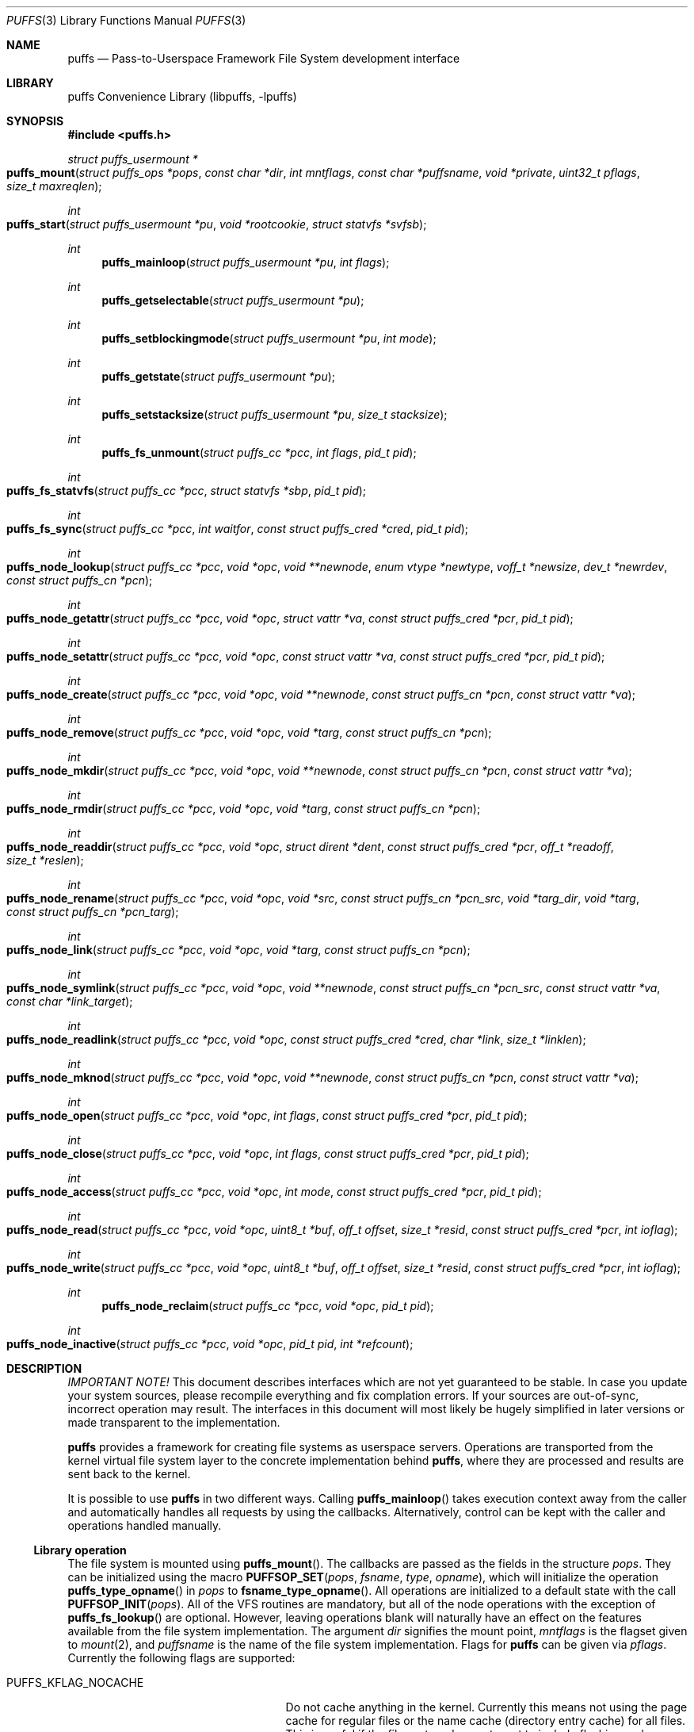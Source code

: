 .\"	$NetBSD: puffs.3,v 1.15 2007/03/20 18:25:56 pooka Exp $
.\"
.\" Copyright (c) 2006, 2007 Antti Kantee.  All rights reserved.
.\"
.\" Redistribution and use in source and binary forms, with or without
.\" modification, are permitted provided that the following conditions
.\" are met:
.\" 1. Redistributions of source code must retain the above copyright
.\"    notice, this list of conditions and the following disclaimer.
.\" 2. Redistributions in binary form must reproduce the above copyright
.\"    notice, this list of conditions and the following disclaimer in the
.\"    documentation and/or other materials provided with the distribution.
.\"
.\" THIS SOFTWARE IS PROVIDED BY THE AUTHOR AND CONTRIBUTORS ``AS IS'' AND
.\" ANY EXPRESS OR IMPLIED WARRANTIES, INCLUDING, BUT NOT LIMITED TO, THE
.\" IMPLIED WARRANTIES OF MERCHANTABILITY AND FITNESS FOR A PARTICULAR PURPOSE
.\" ARE DISCLAIMED.  IN NO EVENT SHALL THE AUTHOR OR CONTRIBUTORS BE LIABLE
.\" FOR ANY DIRECT, INDIRECT, INCIDENTAL, SPECIAL, EXEMPLARY, OR CONSEQUENTIAL
.\" DAMAGES (INCLUDING, BUT NOT LIMITED TO, PROCUREMENT OF SUBSTITUTE GOODS
.\" OR SERVICES; LOSS OF USE, DATA, OR PROFITS; OR BUSINESS INTERRUPTION)
.\" HOWEVER CAUSED AND ON ANY THEORY OF LIABILITY, WHETHER IN CONTRACT, STRICT
.\" LIABILITY, OR TORT (INCLUDING NEGLIGENCE OR OTHERWISE) ARISING IN ANY WAY
.\" OUT OF THE USE OF THIS SOFTWARE, EVEN IF ADVISED OF THE POSSIBILITY OF
.\" SUCH DAMAGE.
.\"
.Dd March 20, 2007
.Dt PUFFS 3
.Os
.Sh NAME
.Nm puffs
.Nd Pass-to-Userspace Framework File System development interface
.Sh LIBRARY
.Lb libpuffs
.Sh SYNOPSIS
.In puffs.h
.Ft struct puffs_usermount *
.Fo puffs_mount
.Fa "struct puffs_ops *pops" "const char *dir" "int mntflags"
.Fa "const char *puffsname" "void *private"
.Fa "uint32_t pflags" "size_t maxreqlen"
.Fc
.Ft int
.Fo puffs_start
.Fa "struct puffs_usermount *pu" "void *rootcookie" "struct statvfs *svfsb"
.Fc
.Ft int
.Fn puffs_mainloop "struct puffs_usermount *pu" "int flags"
.Ft int
.Fn puffs_getselectable "struct puffs_usermount *pu"
.Ft int
.Fn puffs_setblockingmode "struct puffs_usermount *pu" "int mode"
.Ft int
.Fn puffs_getstate "struct puffs_usermount *pu"
.Ft int
.Fn puffs_setstacksize "struct puffs_usermount *pu" "size_t stacksize"
.Ft int
.Fn puffs_fs_unmount "struct puffs_cc *pcc" "int flags" "pid_t pid"
.Ft int
.Fo puffs_fs_statvfs
.Fa "struct puffs_cc *pcc" "struct statvfs *sbp" "pid_t pid"
.Fc
.Ft int
.Fo puffs_fs_sync
.Fa "struct puffs_cc *pcc" "int waitfor" "const struct puffs_cred *cred"
.Fa "pid_t pid"
.Fc
.Ft int
.Fo puffs_node_lookup
.Fa "struct puffs_cc *pcc" "void *opc" "void **newnode"
.Fa "enum vtype *newtype" "voff_t *newsize" "dev_t *newrdev"
.Fa "const struct puffs_cn *pcn"
.Fc
.Ft int
.Fo puffs_node_getattr
.Fa "struct puffs_cc *pcc" "void *opc" "struct vattr *va"
.Fa "const struct puffs_cred *pcr" "pid_t pid"
.Fc
.Ft int
.Fo puffs_node_setattr
.Fa "struct puffs_cc *pcc" "void *opc" "const struct vattr *va"
.Fa "const struct puffs_cred *pcr" "pid_t pid"
.Fc
.Ft int
.Fo puffs_node_create
.Fa "struct puffs_cc *pcc" "void *opc" "void **newnode"
.Fa "const struct puffs_cn *pcn" "const struct vattr *va"
.Fc
.Ft int
.Fo puffs_node_remove
.Fa "struct puffs_cc *pcc" "void *opc" "void *targ"
.Fa "const struct puffs_cn *pcn"
.Fc
.Ft int
.Fo puffs_node_mkdir
.Fa "struct puffs_cc *pcc" "void *opc" "void **newnode"
.Fa "const struct puffs_cn *pcn" "const struct vattr *va"
.Fc
.Ft int
.Fo puffs_node_rmdir
.Fa "struct puffs_cc *pcc" "void *opc" "void *targ"
.Fa "const struct puffs_cn *pcn"
.Fc
.Ft int
.Fo puffs_node_readdir
.Fa "struct puffs_cc *pcc" "void *opc" "struct dirent *dent"
.Fa "const struct puffs_cred *pcr" "off_t *readoff" "size_t *reslen"
.Fc
.Ft int
.Fo puffs_node_rename
.Fa "struct puffs_cc *pcc" "void *opc" "void *src"
.Fa "const struct puffs_cn *pcn_src" "void *targ_dir" "void *targ"
.Fa "const struct puffs_cn *pcn_targ"
.Fc
.Ft int
.Fo puffs_node_link
.Fa "struct puffs_cc *pcc" "void *opc" "void *targ"
.Fa "const struct puffs_cn *pcn"
.Fc
.Ft int
.Fo puffs_node_symlink
.Fa "struct puffs_cc *pcc" "void *opc" "void **newnode"
.Fa "const struct puffs_cn *pcn_src" "const struct vattr *va"
.Fa "const char *link_target"
.Fc
.Ft int
.Fo puffs_node_readlink
.Fa "struct puffs_cc *pcc" "void *opc" "const struct puffs_cred *cred"
.Fa "char *link" "size_t *linklen"
.Fc
.Ft int
.Fo puffs_node_mknod
.Fa "struct puffs_cc *pcc" "void *opc" "void **newnode"
.Fa "const struct puffs_cn *pcn" "const struct vattr *va"
.Fc
.Ft int
.Fo puffs_node_open
.Fa "struct puffs_cc *pcc" "void *opc" "int flags"
.Fa "const struct puffs_cred *pcr" "pid_t pid"
.Fc
.Ft int
.Fo puffs_node_close
.Fa "struct puffs_cc *pcc" "void *opc" "int flags"
.Fa "const struct puffs_cred *pcr" "pid_t pid"
.Fc
.Ft int
.Fo puffs_node_access
.Fa "struct puffs_cc *pcc" "void *opc" "int mode"
.Fa "const struct puffs_cred *pcr" "pid_t pid"
.Fc
.Ft int
.Fo puffs_node_read
.Fa "struct puffs_cc *pcc" "void *opc" "uint8_t *buf"
.Fa "off_t offset" "size_t *resid" "const struct puffs_cred *pcr" "int ioflag"
.Fc
.Ft int
.Fo puffs_node_write
.Fa "struct puffs_cc *pcc" "void *opc" "uint8_t *buf"
.Fa "off_t offset" "size_t *resid" "const struct puffs_cred *pcr" "int ioflag"
.Fc
.Ft int
.Fn puffs_node_reclaim "struct puffs_cc *pcc" "void *opc" "pid_t pid"
.Ft int
.Fo puffs_node_inactive
.Fa "struct puffs_cc *pcc" "void *opc" "pid_t pid" "int *refcount"
.Fc
.Sh DESCRIPTION
.Em IMPORTANT NOTE!
This document describes interfaces which are not yet guaranteed to be
stable.
In case you update your system sources, please recompile everything
and fix complation errors.
If your sources are out-of-sync, incorrect operation may result.
The interfaces in this document will most likely be hugely simplified
in later versions or made transparent to the implementation.
.Pp
.Nm
provides a framework for creating file systems as userspace servers.
Operations are transported from the kernel virtual file system layer
to the concrete implementation behind
.Nm ,
where they are processed and results are sent back to the kernel.
.Pp
It is possible to use
.Nm
in two different ways.
Calling
.Fn puffs_mainloop
takes execution context away from the caller and automatically handles
all requests by using the callbacks.
Alternatively, control can be kept with the caller and operations
handled manually.
.Ss Library operation
The file system is mounted using
.Fn puffs_mount .
The callbacks are passed as the fields in the structure
.Fa pops .
They can be initialized using the macro
.Fn PUFFSOP_SET pops fsname type opname ,
which will initialize the operation
.Fn puffs_type_opname
in
.Fa pops
to
.Fn fsname_type_opname .
All operations are initialized to a default state with the call
.Fn PUFFSOP_INIT pops .
All of the VFS routines are mandatory, but all of the node operations
with the exception of
.Fn puffs_fs_lookup
are optional.
However, leaving operations blank will naturally have an effect on the
features available from the file system implementation.
The argument
.Fa dir
signifies the mount point,
.Fa mntflags
is the flagset given to
.Xr mount 2 ,
and
.Fa puffsname
is the name of the file system implementation.
Flags for
.Nm
can be given via
.Fa pflags .
Currently the following flags are supported:
.Bl -tag -width "XPUFFS_KFLAG_BUILDPATHX"
.It Dv PUFFS_KFLAG_NOCACHE
Do not cache anything in the kernel.
Currently this means not using the page cache for regular files or
the name cache (directory entry cache) for all files.
This is useful if the file system does not want to include flushing
and invalidation logic in case it is possible to modify the backend
from "under" our view of the file system (a distributed file system,
for example).
.It Dv PUFFS_KFLAG_ALLOPS
This flag requests that all operations are sent to userspace.
Normally the kernel shortcircuits unimplemented operations.
This flag is mostly useful for debugging purposes.
.It Dv PUFFS_FLAG_BUILDPATH
The framework will build a complete path name, which is supplied
with each operation and can be found from the
.Va pn_po.po_full_pcn
field in a
.Vt struct puffs_node .
The option assumes that the framework can map a cookie to a
.Vt struct puffs_node .
See
.Sx Cookies
for more information on cookie mapping.
See
.Xr puffs_path 3
for more information on library calls involving paths.
.It Dv PUFFS_FLAG_OPDUMP
This option makes the framework dump a textual representation of
each operation before executing it.
It is useful for debugging purposes.
.El
.Pp
Finally, the maximum operation buffer length is requested by
.Fa maxreqlen .
The field
.Va pu_maxreqlen
from the returned mount structure is the kernel sanity-checked value and
should always be consulted after the mount call returns.
Supplying 0 as this parameter will make the kernel choose the longest
possible buffer length.
In case of success,
.Fn puffs_fs_mount
returns the address of the user mount instance.
Otherwise,
.Dv NULL
is returned and errno is set to specify the error.
.Pp
To handle all requests automatically until the file system is
unmounted,
.Fn puffs_mainloop
should be used.
It returns 0 if the file system was succesfully unmounted or \-1 if it
was killed in action.
Unless
.Fa flags
is used to pass
.Dv PUFFSLOOP_NODAEMON ,
.Fn puffs_mainloop
will also detach from the terminal.
.Pp
.Fn puffs_getselectable
can be used to query a handle to do I/O multiplexing with:
.Xr select 2 ,
.Xr poll 2 ,
and
.Xr kqueue 2
are all examples of acceptable operations.
.Pp
The library can be set in blocking or non-blocking mode using
.Fn puffs_setblockingmode .
Acceptable values for the argument are
.Dv PUFFSDEV_BLOCK
and
.Dv PUFFSDEV_NONBLOCK .
.Pp
The state of the file system can be queried with
.Fn puffs_getstate .
It is maintained by the framework and is mostly useful for the framework
itself.
Possible values are
.Dv PUFFS_STATE_MOUNTING ,
.Dv PUFFS_STATE_RUNNING ,
.Dv PUFFS_STATE_UNMOUNTING
and
.Dv PUFFS_STATE_UNMOUNTED .
.Pp
The stack size for handling requests can be set with
.Fn puffs_setstacksize .
The default is one megabyte of stack space per request.
See
.Xr puffs_cc 3 .
.Pp
After the correct setup for the library has been established and the
backend has been initialized, the file system is made operational
by calling
.Fn puffs_start .
Immediately after the return of this function the file system must
be ready to process requests.
.Ss Cookies
Every file (regular file, directory, device node, ...) instance is
attached to the kernel using a cookie.
A cookie should uniquely map to a file during its lifetime.
If file instances are kept in memory, a simple strategy is to use
the virtual address of the structure describing the file.
The cookie can be recycled when
.Fn puffs_node_reclaim
is called for a node.
.Pp
For some operations (such as building paths) the framework needs to map
the cookie to the framework-level structure describing a file,
.Vt struct puffs_node .
It is advisable to simply use the
.Vt struct puffs_node
address as a cookie and store file system specific data in the private
portion of
.Vt struct puffs_node .
The library assumes this by default.
If it is not desireable, the file system implementation can call
.Fn puffs_set_cookiemap
to provide an alternative cookie-to-node mapping function.
.Ss File system callbacks
The callbacks do all the actual work in implementing the file system.
Currently they are fairly close to the vfs and vnode operations in
the kernel but with simplified operation.
This section describes the calls which relate to the file system
itself.
.Pp
All callbacks can be prototyped with the file system name and operation
name using the macro
.Fn PUFFSOP_PROTOS fsname .
.Pp
.Fn puffs_fs_statvfs
should fill in the following fields of
.Fa sbp :
.Bd -literal
 * unsigned long   f_bsize;         file system block size
 * unsigned long   f_frsize;        fundamental file system block size
 * fsblkcnt_t      f_blocks;        number of blocks in file system,
 *                                            (in units of f_frsize)
 *
 * fsblkcnt_t      f_bfree;         free blocks avail in file system
 * fsblkcnt_t      f_bavail;        free blocks avail to non-root
 * fsblkcnt_t      f_bresvd;        blocks reserved for root
 *
 * fsfilcnt_t      f_files;         total file nodes in file system
 * fsfilcnt_t      f_ffree;         free file nodes in file system
 * fsfilcnt_t      f_favail;        free file nodes avail to non-root
 * fsfilcnt_t      f_fresvd;        file nodes reserved for root
.Ed
The process requiring this information is given by
.Fa pid .
.Pp
The file system should be sychronized to storage when
.Fn puffs_fs_sync
is called.
The
.Fa waitfor
parameter should handled similarly as inside the kernel.
.Pp
The file system should be unmounted when
.Fn puffs_fs_unmount
is called.
If the flag
.Dv MNT_FORCE
is not honored, the kernel will proceed to forcibly unmount the file system
despite this.
.Ss Node callbacks
These operations operate in the level of individual files.
The file cookie is always provided as the second argument
.Fa opc .
If the operation is for a file, it will be the cookie of the file.
The case the operation involves a directory (such as
.Dq create file in directory ) ,
the cookie will be for the directory.
Some operations take additional cookies to describe the rest of
the operands.
The return value 0 signals success, else an appropriate errno value
should be returned.
Please note that neither this list nor the descriptions are complete.
.Pp
The
.Fn puffs_node_lookup
function is used to locate nodes.
The implementation should match the name in
.Fa pcn
against the existing entries in the directory provided by the cookie.
If found, the cookie for the located node should be returned in
.Fa newnode .
Additionally, the type and size (latter applicable to regular files only)
should be returned in
.Fa newtype
and
.Fa newsize ,
respectively.
If the located entry is a block device or character device file,
the dev_t for the entry should be returned in
.Fa newrdev .
Otherwise, 0 signals a found node and a nonzero value signals an errno.
As a special case,
.Er ENOENT
signals success for cases where the lookup operation is
.Dv PUFFSLOOKUP_CREATE
or
.Dv PUFFSLOOKUP_RENAME .
Failure in these cases can be signalled by returning another appropriate
error code, for example
.Er EACCESS .
.Pp
.Fn puffs_node_getattr
fills out a struct vattr pointed to by
.Fa va .
.Pp
.Fn puffs_node_setattr
sets the attributes in
.Fa va .
Instead of setting everything according to that file, only fields which
are not marked
.Dv VNOVAL
should be set.
.Pp
A file node is created in the directory specified by the cookie when
.Fn puffs_node_create
is called.
The attributes are specified by
.Fa va
and the cookie for the newly created node should be returned in
.Fa newnode .
Similarly,
.Fn puffs_node_mkdir
creates a directory.
.Pp
.Fn puffs_node_remove
removes the file
.Fa targ
from the directory indicated by the cookie.
Similarly,
.Fn puffs_node_rmdir
removes a directory.
The name of the directory entry to remove is described by
.Fa pcn .
.Pp
To read directory entries,
.Fn puffs_node_readdir
is called.
It should store directories as struct dirents in the space pointed to by
.Fa dent .
The amount of space available is given by
.Fa reslen
and before returning it should be set to the amount of space
.Em remaining
in the buffer.
The argument
.Fa offset
is used to specify the offset to the directory.
Its intepretation is up to the file systme and it should be set to
signal the continuation point when there is no more room for the next
entry in
.Fa dent .
It is most performant to return the maximal amount of directory
entries each call.
In case the directory was exhausted, the parameters should not be
modified to signal end-of-directory.
.Pp
A node rename is done by calling
.Fn puffs_node_rename .
If the destination file cookie is non-null, it must be removed
and the new entry overwritten atomically.
The directory entry names to be used are described by the
struct puffs_cn's (cf. create and remove).
.Pp
A hard link is created by
.Fn puffs_node_link .
In practice this means adding a directory entry described by
.Fa pcn
to the cookied directory and the entry pointing to the target node.
.Pp
A symbolic link in turn is created by
.Fn puffs_node_symlink .
It is similar to creating a regular file, except that
.Fa link_target
specifies the target of the link which should be set for the link.
.Pp
To read the target of a symbolic link,
.Fa puffs_node_readlink
is called.
The path in the link target should be copied to
.Fa link
and the length without the terminating nul set in
.Fa linklen .
.Pp
A device node is created using
.Fn puffs_node_mknod .
The only difference to creating a normal file is that the attribute
struct contains the device identifier in
.Fa va-\*[Gt]va_rdev .
.Pp
Files are opened with a call to
.Fn puffs_node_open .
Most of the time this can be left unimplemented, unless special
resource allocation is required.
.Pp
.Fn puffs_node_close
releases all the resources allocated by
.Fn puffs_node_open .
.Pp
To check if access of type
.Va mode
to a file is allowed,
.Fn puffs_node_access
is called.
This controls file access, not e.g.
.Fn puffs_node_open .
.Pp
.Fn puffs_node_read
reads the contents of a file.
It will gather the data from
.Fa offset
in the file and read the number
.Fa resid
octets.
The buffer is guaranteed to have this much space.
The amount of data requested by
.Fa resid
should be read, except in the case of eof-of-file or an error.
The parameter
.Fa resid
should be set to indicate the amount of request NOT completed.
In the normal case this should be 0.
.Pp
.Fn puffs_node_write
writes data to a file at
.Fa offset
extending the file if necessary.
The number of octets written is indicated by
.Fa resid ;
everything must be written or an error will be generated.
The parameter must be set to indicate the amount of data NOT written.
In case the flag
.Dv PUFFS_IO_APPEND
is specified, the data should be appended to the end of the file.
.Pp
.Fn puffs_node_reclaim
signals that the cookie will no longer be referenced without a further
call to
.Fn puffs_node_lookup .
This information can be used to free resources and specifically release
a file for which no directory entries remain.
.Pp
.Fn puffs_node_inactive
signals that the kernel has released its last reference to the node.
However, the cookie must still remain valid until
.Fn puffs_node_reclaim
is called.
The file system should return its internal reference count on the file
(usually number of links to the file) in
.Fa refcount .
If this is zero, the kernel will call reclaim immediately.
.Sh SEE ALSO
.Xr puffs_cc 3 ,
.Xr puffs_flush 3 ,
.Xr puffs_node 3 ,
.Xr puffs_path 3 ,
.Xr puffs_req 3 ,
.Xr puffs_suspend 3 ,
.Xr puffs 4
.Rs
.%A Antti Kantee
.%D March 2007
.%J Proceedings of AsiaBSDCon 2007
.%P pp. 29-42
.%T puffs - Pass-to-Userspace Framework File System
.Re
.Sh HISTORY
An unsupported experimental version of
.Nm
first appeared in
.Nx 4.0 .
.Sh AUTHORS
.An Antti Kantee Aq pooka@iki.fi
.Sh BUGS
Under construction.
